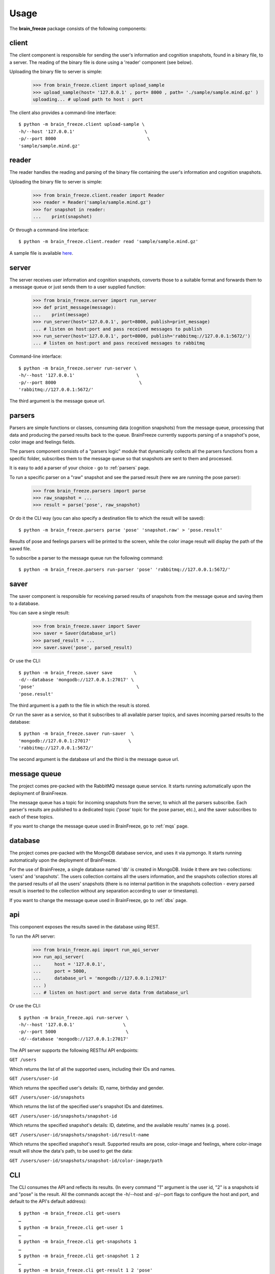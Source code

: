 .. _usage:

Usage
======

The **brain_freeze** package consists of the following components:


client
------

The client component is responsible for sending the user's information and cognition snapshots,
found in a binary file, to a server.
The reading of the binary file is done using a 'reader' component (see below).

Uploading the binary file to server is simple:
        >>> from brain_freeze.client import upload_sample
        >>> upload_sample(host= '127.0.0.1' , port= 8000 , path= './sample/sample.mind.gz' )
        uploading... # upload path to host : port


The client also provides a command-line interface::

        $ python -m brain_freeze.client upload-sample \
        -h/--host '127.0.0.1'                          \
        -p/--port 8000                                  \
        'sample/sample.mind.gz'



reader
--------

The reader handles the reading and parsing of the binary file containing the user's information
and cognition snapshots.

Uploading the binary file to server is simple:
        >>> from brain_freeze.client.reader import Reader
        >>> reader = Reader('sample/sample.mind.gz')
        >>> for snapshot in reader:
        ...    print(snapshot)


Or through a command-line interface::

        $ python -m brain_freeze.client.reader read 'sample/sample.mind.gz'

A sample file is available `here <https://storage.googleapis.com/advanced-system-design/sample.mind.gz>`_.



server
-------

The server receives user information and cognition snapshots, converts those to a suitable format
and forwards them to a message queue or just sends them to a user supplied function:

        >>> from brain_freeze.server import run_server
        >>> def print_message(message):
        ...    print(message)
        >>> run_server(host='127.0.0.1', port=8000, publish=print_message)
        ... # listen on host:port and pass received messages to publish
        >>> run_server(host='127.0.0.1', port=8000, publish='rabbitmq://127.0.0.1:5672/')
        ... # listen on host:port and pass received messages to rabbitmq


Command-line interface::

        $ python -m brain_freeze.server run-server \
        -h/--host '127.0.0.1'                       \
        -p/--port 8000                               \
        'rabbitmq://127.0.0.1:5672/'

The third argument is the message queue url.



parsers
---------

Parsers are simple functions or classes, consuming data (cognition snapshots) from the message queue,
processing that data and producing the parsed results back to the queue.
BrainFreeze currently supports parsing of a snapshot's pose, color image and feelings fields.

The parsers component consists of a "parsers logic" module that dynamically collects all the parsers
functions from a specific folder, subscribes them to the message queue so that snapshots are sent
to them and processed.

It is easy to add a parser of your choice - go to :ref:`parsers` page.

To run a specific parser on a "raw" snapshot and see
the parsed result (here we are running the pose parser):

        >>> from brain_freeze.parsers import parse
        >>> raw_snapshot = ...
        >>> result = parse('pose', raw_snapshot)


Or do it the CLI way (you can also specify a destination file to which the result will be saved)::

        $ python -m brain_freeze.parsers parse 'pose' 'snapshot.raw' > 'pose.result'


Results of pose and feelings parsers will be printed to the screen, while the color image result
will display the path of the saved file.

To subscribe a parser to the message queue run the following command::

        $ python -m brain_freeze.parsers run-parser 'pose' 'rabbitmq://127.0.0.1:5672/'




saver
-----

The saver component is responsible for receiving parsed results of snapshots from the message queue
and saving them to a database.

You can save a single result:

        >>> from brain_freeze.saver import Saver
        >>> saver = Saver(database_url)
        >>> parsed_result = ...
        >>> saver.save('pose', parsed_result)

Or use the CLI::

        $ python -m brain_freeze.saver save        \
        -d/--database 'mongodb://127.0.0.1:27017' \
        'pose'                                      \
        'pose.result'

The third argument is a path to the file in which the result is stored.

Or run the saver as a service, so that it subscribes to all available parser topics,
and saves incoming parsed results to the database::

        $ python -m brain_freeze.saver run-saver  \
        'mongodb://127.0.0.1:27017'              \
        'rabbitmq://127.0.0.1:5672/'

The second argument is the database url and the third is the message queue url.



message queue
-------------

The project comes pre-packed with the RabbitMQ message queue service.
It starts running automatically upon the deployment of BrainFreeze.

The message queue has a topic for incoming snapshots from the server, to which all the parsers subscribe.
Each parser's results are published to a dedicated topic ('pose' topic for the pose parser, etc.),
and the saver subscribes to each of these topics.

If you want to change the message queue used in BrainFreeze, go to :ref:`mqs` page.



database
---------

The project comes pre-packed with the MongoDB database service, and uses it via pymongo.
It starts running automatically upon the deployment of BrainFreeze.

For the use of BrainFreeze, a single database named 'db' is created in MongoDB.
Inside it there are two collections: 'users' and 'snapshots'.
The users collection contains all the users information, and the snapshots collection stores
all the parsed results of all the users' snapshots (there is no internal partition in the
snapshots collection - every parsed result is inserted to the collection without any separation
according to user or timestamp).

If you want to change the message queue used in BrainFreeze, go to :ref:`dbs` page.



api
----

This component exposes the results saved in the database using REST.

To run the API server:

        >>> from brain_freeze.api import run_api_server
        >>> run_api_server(
        ...     host = '127.0.0.1',
        ...     port = 5000,
        ...     database_url = 'mongodb://127.0.0.1:27017'
        ... )
        ... # listen on host:port and serve data from database_url

Or use the CLI::

        $ python -m brain_freeze.api run-server \
        -h/--host '127.0.0.1'                  \
        -p/--port 5000                          \
        -d/--database 'mongodb://127.0.0.1:27017'

The API server supports the following RESTful API endpoints:

``GET /users``

Which returns the list of all the supported users, including their IDs and names.


``GET /users/user-id``

Which returns the specified user's details: ID, name, birthday and gender.


``GET /users/user-id/snapshots``

Which returns the list of the specified user's snapshot IDs and datetimes.


``GET /users/user-id/snapshots/snapshot-id``

Which returns the specified snapshot's details: ID, datetime, and the available results' names (e.g. pose).


``GET /users/user-id/snapshots/snapshot-id/result-name``

Which returns the specified snapshot's result.
Supported results are pose, color-image and feelings,
where color-image result will show the data's path, to be used to get the data:

``GET /users/user-id/snapshots/snapshot-id/color-image/path``



CLI
---

The CLI consumes the API and reflects its results.
(In every command "1" argument is the user id, "2" is a snapshots id and "pose" is the result.
All the commands accept the -h/--host and -p/--port flags to configure the host and port,
and default to the API's default address)::

    $ python -m brain_freeze.cli get-users
    …
    $ python -m brain_freeze.cli get-user 1
    …
    $ python -m brain_freeze.cli get-snapshots 1
    …
    $ python -m brain_freeze.cli get-snapshot 1 2
    …
    $ python -m brain_freeze.cli get-result 1 2 'pose'
    …

The get-result command also accepts the -s/--save flag that, if specified,
receives a path and saves the result's data to that path.



GUI
---

The GUI consumes the API and reflects it results.

To run the GUI server:
        >>> from brain_freeze.gui import run_server
        >>> run_server(
        ...     host = '127.0.0.1',
        ...     port = 8080,
        ...     api_host = '127.0.0.1',
        ...     api_port = 5000,
        ... )

Or use the CLI::

    $ python -m brain_freeze.gui run-server \
    -h/--host '127.0.0.1'                 \
    -p/--port 8080                         \
    -H/--api-host '127.0.0.1'               \
    -P/--api-port 5000

